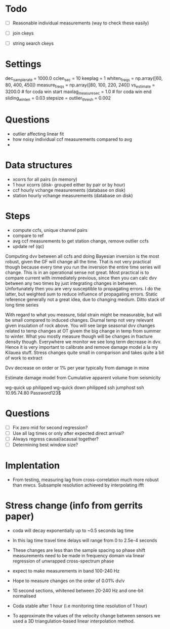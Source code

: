 * Todo
- [ ] Reasonable individual measurements (way to check these easily)

- [ ] join ckeys
- [ ] string search ckeys


* Settings

dec_samplerate = 1000.0
cclen_sec = 10
keeplag = 1
whiten_freqs = np.array([60, 80, 400, 450])
measure_freqs = np.array([80, 100, 220, 240])
vs_estimate = 3200.0 # for coda win start
maxlag_measure_sec = 1.0 # for coda win end
sliding_win_len = 0.03
stepsize =
outlier_thresh = 0.002







* Questions
- outlier affecting linear fit
- how noisy individual ccf measurements compared to avg
-

* Data structures
- xcorrs for all pairs (in memory)
- 1 hour xcorrs (disk- grouped either by pair or by hour)
- ccf hourly vchange measurements (database on disk)
- station hourly vchange measurements (database on disk)

* Steps
- compute ccfs, unique channel pairs
- compare to ref
- avg ccf measurements to get station change, remove outlier ccfs
- update ref (qc)


Computing dvv between all ccfs and doing Bayesian inversion is the most robust, given the GF will change all the time. That is not very practical though because every time you run the inversion the entire time series will change. This is in an operational sense not great. Most practical is to compare current with immediately previous, since then you can calc dvv between any two times by just integrating changes in between. Unfortunately then you are very susceptible to propagating errors. I do the latter, but weighted sum to reduce influence of propagating errors. Static reference generally not a great idea, due to changing medium. Ditto stack of long time series

With regard to what you measure, tidal strain might be measurable, but will be small compared to induced changes. Diurnal temp not very relevant given insulation of rock above. You will see large seasonal dvv changes related to temp changes at OT givem the big change in temp from summer to winter. What you mostly measure though will be changes in fracture density though. Everywhere we monitor we see long term decrease in dvv. Hence it is very important to calibrate and remove damage model a la my Kilauea stuff. Stress changes quite small in comparison and takes quite a bit of work to extract

Dvv decrease on order or 1% per year typically from damage in mine

Estimate damage model from Cumulative apparent volume from seismicity


wg-quick up philipped
wg-quick down philipped
ssh jumphost
ssh 10.95.74.80
Password123$

* Questions
- [ ] Fix zero mid for second regression?
- [ ] Use all lag times or only after expected direct arrival?
- [ ] Always regress causal/acausal together?
- [ ] Determining best window size?

* Implentation
- From testing, measuring lag from cross-correlation much more robust than mwcs. Subsample resolution achieved by interpolating ifft


* Stress change (info from gerrits paper)

- coda will decay exponentially up to ~0.5 seconds lag time

- In this lag time travel time delays will range from 0 to 2.5e-4 seconds

- These changes are less than the sample spacing so phase shift measurements need to be made in frequency domain via linear regression of unwrapped cross-spectrum phase

- expect to make measurements in band 100-240 Hz

- Hope to measure changes on the order of 0.01% dv/v

- 10 second sections, whitened between 20-240 Hz and one-bit normalised

- Coda stable after 1 hour (i.e monitoring time resolution of 1 hour)

- To approximate the values of the velocity change between sensors we used a 3D triangulation-based linear interpolation method.
